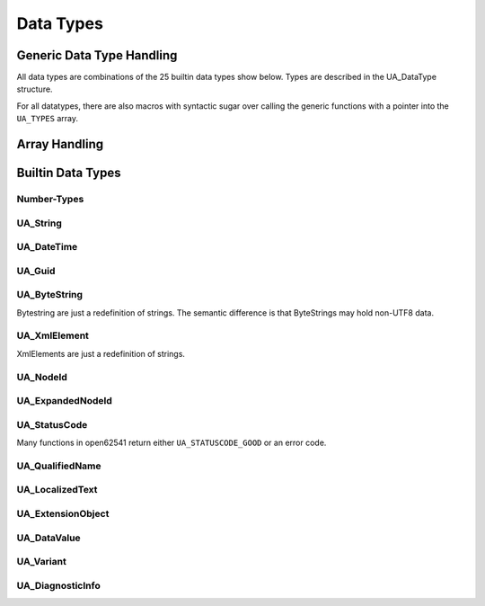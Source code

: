 Data Types
==========

Generic Data Type Handling
--------------------------

All data types are combinations of the 25 builtin data types show below. Types
are described in the UA_DataType structure.

.. doxygenstruct:: UA_DataType
   :members:

.. c:var:: const UA_DataType UA_TYPES[UA_TYPES_COUNT]

  The datatypes defined in the standard are stored in the ``UA_TYPES`` array.
  A typical function call is ``UA_Array_new(&data_ptr, 20, &UA_TYPES[UA_TYPES_STRING])``.

.. doxygenfunction:: UA_new
.. doxygenfunction:: UA_init
.. doxygenfunction:: UA_copy
.. doxygenfunction:: UA_deleteMembers
.. doxygenfunction:: UA_delete

For all datatypes, there are also macros with syntactic sugar over calling the
generic functions with a pointer into the ``UA_TYPES`` array.

.. c:function:: <typename>_new()

  Allocates the memory for the type and runs _init on the returned variable.
  Returns null if no memory could be allocated.

.. c:function:: <typename>_init(<typename> *value)

  Sets all members of the type to a default value, usually zero. Arrays (e.g.
  for strings) are set to a length of -1.

.. c:function:: <typename>_copy(<typename> *src, <typename> *dst)

  Copies a datatype. This performs a deep copy iterating over the members.
  Copying into variants with an external data source is not permitted. If
  copying fails, a deleteMembers is performed and an error code returned.

.. c:function:: <typename>_deleteMembers(<typename> *value)

   Frees the memory of dynamically sized members of a datatype (e.g. arrays).

.. c:function:: <typename>_delete(<typename> *value)

   Frees the memory of the datatype and its dynamically allocated members.

Array Handling
--------------
   
.. doxygenfunction:: UA_Array_new
.. doxygenfunction:: UA_Array_copy
.. doxygenfunction:: UA_Array_delete

Builtin Data Types
------------------

Number-Types
^^^^^^^^^^^^

.. doxygentypedef:: UA_Boolean
.. doxygentypedef:: UA_SByte
.. doxygentypedef:: UA_Byte
.. doxygentypedef:: UA_Int16
.. doxygentypedef:: UA_UInt16
.. doxygentypedef:: UA_Int32
.. doxygentypedef:: UA_UInt32
.. doxygentypedef:: UA_Int64
.. doxygentypedef:: UA_UInt64
.. doxygentypedef:: UA_Float
.. doxygentypedef:: UA_Double

UA_String
^^^^^^^^^
.. doxygenstruct:: UA_String
  :members:

.. c:macro:: UA_STRING_NULL

  The empty string

.. c:macro:: UA_STRING(CHARS)
     
  Creates an UA_String from an array of ``char``. The characters are not copied
  on the heap. Instead, the string points into the existing array.

.. c:macro:: UA_STRING_ALLOC(CHARS)
     
  Creates an UA_String from an array of ``char``. The characters are copied on
  the heap.

.. doxygenfunction:: UA_String_equal
.. doxygenfunction:: UA_String_copyprintf

UA_DateTime
^^^^^^^^^^^
.. doxygentypedef:: UA_DateTime
.. doxygenfunction:: UA_DateTime_now(void)
.. doxygenfunction:: UA_DateTime_toString
.. doxygenfunction:: UA_DateTime_toStruct

UA_Guid
^^^^^^^
.. doxygenstruct:: UA_Guid
.. doxygenfunction:: UA_Guid_equal
.. doxygenfunction:: UA_Guid_random
   
UA_ByteString
^^^^^^^^^^^^^
Bytestring are just a redefinition of strings. The semantic difference is that
ByteStrings may hold non-UTF8 data.

.. doxygentypedef:: UA_ByteString

.. c:macro:: UA_BYTESTRING_NULL

   The empty ByteString

.. c:function:: UA_Boolean UA_ByteString_equal(const UA_ByteString *s1, const UA_ByteString *s2)

   Compares two ByteStrings.
   
UA_XmlElement
^^^^^^^^^^^^^
XmlElements are just a redefinition of strings.

.. doxygentypedef:: UA_XmlElement

UA_NodeId
^^^^^^^^^
.. doxygenstruct:: UA_NodeId
  :members:

.. doxygenfunction:: UA_NodeId_equal
.. doxygenfunction:: UA_NodeId_isNull

.. c:macro:: UA_NODEID_NULL

  The null NodeId

.. c:macro:: UA_NODEID_NUMERIC(NSID, NUMERICID)
.. c:macro:: UA_NODEID_STRING(NSID, CHARS)
.. c:macro:: UA_NODEID_STRING_ALLOC(NSID, CHARS)
.. c:macro:: UA_NODEID_GUID(NSID, GUID)
.. c:macro:: UA_NODEID_BYTESTRING(NSID, CHARS)
.. c:macro:: UA_NODEID_BYTESTRING_ALLOC(NSID, CHARS)

UA_ExpandedNodeId
^^^^^^^^^^^^^^^^^
.. doxygenstruct:: UA_ExpandedNodeId
  :members:

.. doxygenfunction:: UA_ExpandedNodeId_isNull
.. c:macro:: UA_EXPANDEDNODEID_NUMERIC(NSID, NUMERICID)
  
UA_StatusCode
^^^^^^^^^^^^^
Many functions in open62541 return either ``UA_STATUSCODE_GOOD`` or an error code.

.. doxygentypedef:: UA_StatusCode

UA_QualifiedName
^^^^^^^^^^^^^^^^   
.. doxygenstruct:: UA_QualifiedName
  :members:

.. c:macro:: UA_QUALIFIEDNAME(NSID, CHARS)
.. c:macro:: UA_QUALIFIEDNAME_ALLOC(NSID, CHARS)
  
UA_LocalizedText
^^^^^^^^^^^^^^^^
.. doxygenstruct:: UA_LocalizedText
  :members:

.. c:macro:: UA_LOCALIZEDTEXT(LOCALE, TEXT)
   Takes two arrays of ``char`` as the input.

.. c:macro:: UA_LOCALIZEDTEXT_ALLOC(LOCALE, TEXT)
  
UA_ExtensionObject
^^^^^^^^^^^^^^^^^^

.. doxygenstruct:: UA_ExtensionObject
  :members:

UA_DataValue
^^^^^^^^^^^^

.. doxygenstruct:: UA_DataValue
  :members:
  :undoc-members:

UA_Variant
^^^^^^^^^^

.. doxygenstruct:: UA_Variant
  :members:

.. doxygenfunction:: UA_Variant_isScalar
.. doxygenfunction:: UA_Variant_setScalar
.. doxygenfunction:: UA_Variant_setScalarCopy
.. doxygenfunction:: UA_Variant_setArray
.. doxygenfunction:: UA_Variant_setArrayCopy

.. doxygenstruct:: UA_NumericRange
   :undoc-members:

.. doxygenfunction:: UA_Variant_setRange
.. doxygenfunction:: UA_Variant_setRangeCopy
        
UA_DiagnosticInfo
^^^^^^^^^^^^^^^^^

.. doxygenstruct:: UA_DiagnosticInfo
  :members:
  :undoc-members:
